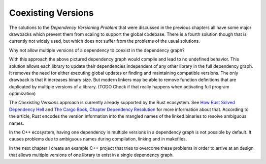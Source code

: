 
Coexisting Versions
-------------------

The solutions to the *Dependency Versioning Problem* that were discussed in the previous chapters all have some major drawbacks
which prevent them from scaling to support the global codebase. There is a fourth solution though that is currently not widely used,
but which does not suffer from the problems of the usual solutions. 

Why not allow multiple versions of a dependency to coexist in the dependency graph?

.. graphviz::
  :align: center
  :caption: Allowing multiple versions of a dependency

  digraph G {
    graph [bgcolor=transparent]
    node [shape=box width=0.1 height=0.1]
    "libA 2" -> "libB1 2"
    "libA 2" -> "libB2 1"
    "libB1 2" -> "libC 2"
    "libB2 1" -> "libC 1"
  }

With this approach the above pictured dependency graph would compile and lead to no undefined behavior.
This solution allows each library to update their dependencies independent of any other library in the full dependency graph.
It removes the need for either executing global updates or finding and maintaining compatible versions. The only drawback
is that it increases binary size. But modern linkers may be able to remove function definitions that are duplicated by 
multiple versions of a library. (TODO Check if that really happens when activating full program optimization)

The *Coexisting Versions* approach is currently already supported by the Rust ecosystem. See `How Rust Solved Dependency Hell`_ and
`The Cargo Book, Chapter Dependency Resolution`_ for more information about that. According to the article, Rust encodes the version information
into the mangled names of the linked binaries to resolve ambiguous names.

In the C++ ecosystem, having one dependency in multiple versions in a dependency graph is not possible by default. It causes problems due to
ambiguous names during compilation, linking and in makefiles.

In the next chapter I create an example C++ project that tries to overcome these problems in order to arrive at an design that allows
multiple versions of one library to exist in a single dependency graph.


.. _The Cargo Book, Chapter Dependency Resolution: "https://doc.rust-lang.org/cargo/reference/resolver.html"
.. _How Rust Solved Dependency Hell: "https://stephencoakley.com/2019/04/24/how-rust-solved-dependency-hell"